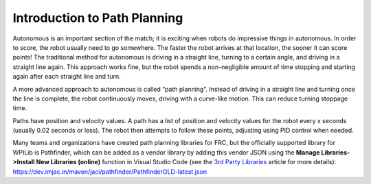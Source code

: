 Introduction to Path Planning
=============================
Autonomous is an important section of the match; it is exciting when robots do impressive things in autonomous. In order to score, the robot usually need to go somewhere. The faster the robot arrives at that location, the sooner it can score points! The traditional method for autonomous is driving in a straight line, turning to a certain angle, and driving in a straight line again. This approach works fine, but the robot spends a non-negligible amount of time stopping and starting again after each straight line and turn.

A more advanced approach to autonomous is called “path planning”. Instead of driving in a straight line and turning once the line is complete, the robot continuously moves, driving with a curve-like motion. This can reduce turning stoppage time.

Paths have position and velocity values. A path has a list of position and velocity values for the robot every x seconds (usually 0.02 seconds or less). The robot then attempts to follow these points, adjusting using PID control when needed.

Many teams and organizations have created path planning libraries for FRC, but the officially supported library for WPILib is Pathfinder, which can be added as a vendor library by adding this vendor JSON using the **Manage Libraries->Install New Libraries (online)** function in Visual Studio Code (see the `3rd Party Libraries <../../getting-started/3rd-party-libraries.html>`__ article for more details): https://dev.imjac.in/maven/jaci/pathfinder/PathfinderOLD-latest.json
